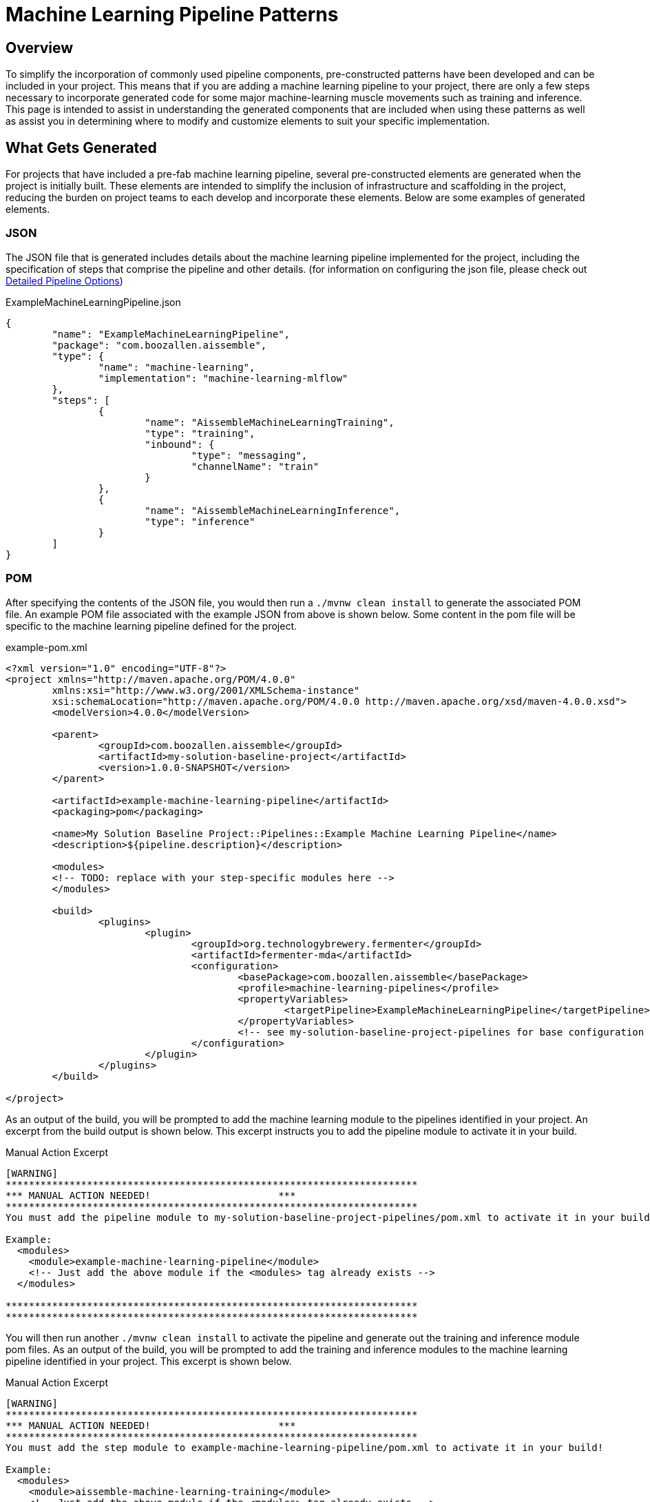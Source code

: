 = Machine Learning Pipeline Patterns

== Overview
To simplify the incorporation of commonly used pipeline components, pre-constructed patterns have been developed and can
be included in your project. This means that if you are adding a machine learning pipeline to your project, there are
only a few steps necessary to incorporate generated code for some major machine-learning muscle movements such as
training and inference. This page is intended to assist in understanding the generated components that are included when
using these patterns as well as assist you in determining where to modify and customize elements to suit your specific
implementation.

== What Gets Generated
For projects that have included a pre-fab machine learning pipeline, several pre-constructed elements are generated when
the project is initially built. These elements are intended to simplify the inclusion of infrastructure and scaffolding
in the project, reducing the burden on project teams to each develop and incorporate these elements. Below are some
examples of generated elements.

=== JSON
The JSON file that is generated includes details about the machine learning pipeline implemented for the project,
including the specification of steps that comprise the pipeline and other details. (for information on configuring the
json file, please check out xref:pipeline-metamodel.adoc[Detailed Pipeline Options])

.ExampleMachineLearningPipeline.json
[source,json]
----
{
	"name": "ExampleMachineLearningPipeline",
	"package": "com.boozallen.aissemble",
	"type": {
		"name": "machine-learning",
		"implementation": "machine-learning-mlflow"
	},
	"steps": [
		{
			"name": "AissembleMachineLearningTraining",
			"type": "training",
			"inbound": {
				"type": "messaging",
				"channelName": "train"
			}
		},
		{
			"name": "AissembleMachineLearningInference",
			"type": "inference"
		}
	]
}
----

//todo section seems redundant with previous documentation on the mda generation build-action-build-action loop
=== POM
After specifying the contents of the JSON file, you would then run a `./mvnw clean install` to generate the associated POM
file. An example POM file associated with the example JSON from above is shown below. Some content in the pom file
will be specific to the machine learning pipeline defined for the project.

.example-pom.xml
[source,xml]
----
<?xml version="1.0" encoding="UTF-8"?>
<project xmlns="http://maven.apache.org/POM/4.0.0"
	xmlns:xsi="http://www.w3.org/2001/XMLSchema-instance"
	xsi:schemaLocation="http://maven.apache.org/POM/4.0.0 http://maven.apache.org/xsd/maven-4.0.0.xsd">
	<modelVersion>4.0.0</modelVersion>

	<parent>
		<groupId>com.boozallen.aissemble</groupId>
		<artifactId>my-solution-baseline-project</artifactId>
		<version>1.0.0-SNAPSHOT</version>
	</parent>

	<artifactId>example-machine-learning-pipeline</artifactId>
	<packaging>pom</packaging>

	<name>My Solution Baseline Project::Pipelines::Example Machine Learning Pipeline</name>
	<description>${pipeline.description}</description>

	<modules>
        <!-- TODO: replace with your step-specific modules here -->
	</modules>

	<build>
		<plugins>
			<plugin>
				<groupId>org.technologybrewery.fermenter</groupId>
				<artifactId>fermenter-mda</artifactId>
				<configuration>
					<basePackage>com.boozallen.aissemble</basePackage>
					<profile>machine-learning-pipelines</profile>
					<propertyVariables>
						<targetPipeline>ExampleMachineLearningPipeline</targetPipeline>
					</propertyVariables>
					<!-- see my-solution-baseline-project-pipelines for base configuration settings -->
				</configuration>
			</plugin>
		</plugins>
	</build>

</project>
----


As an output of the build, you will be prompted to add the machine learning module to the pipelines identified in your
project. An excerpt from the build output is shown below. This excerpt instructs you to add the pipeline module to
activate it in your build.

.Manual Action Excerpt
----
[WARNING] 
***********************************************************************
*** MANUAL ACTION NEEDED!                      ***
***********************************************************************
You must add the pipeline module to my-solution-baseline-project-pipelines/pom.xml to activate it in your build!

Example:
  <modules>
    <module>example-machine-learning-pipeline</module>
    <!-- Just add the above module if the <modules> tag already exists -->
  </modules>

***********************************************************************
***********************************************************************
----

You will then run another `./mvnw clean install` to activate the pipeline and generate out the training and inference
module pom files. As an output of the build, you will be prompted to add the training and inference modules to the
machine learning pipeline identified in your project. This excerpt is shown below.

.Manual Action Excerpt
----
[WARNING] 
***********************************************************************
*** MANUAL ACTION NEEDED!                      ***
***********************************************************************
You must add the step module to example-machine-learning-pipeline/pom.xml to activate it in your build!

Example:
  <modules>
    <module>aissemble-machine-learning-training</module>
    <!-- Just add the above module if the <modules> tag already exists -->
  </modules>

***********************************************************************
***********************************************************************
[WARNING] 
***********************************************************************
*** MANUAL ACTION NEEDED!                      ***
***********************************************************************
You must add the step module to example-machine-learning-pipeline/pom.xml to activate it in your build!

Example:
  <modules>
    <module>aissemble-machine-learning-inference</module>
    <!-- Just add the above module if the <modules> tag already exists -->
  </modules>

***********************************************************************
***********************************************************************
----

The next step you will need to do is add in each of the steps listed in the example output into the machine learning
pipeline pom. (e.g. `<module>aissemble-machine-learning-training</module>`,
`<module>aissemble-machine-learning-inference</module>`). Once completed, a final `./mvnw clean install` is run to
generate the scaffolding code for inference and training.

=== Inference
For our example, under the generated `aissemble-machine-learning-inference` module, the following will be generated
and will require some updates:

.Inference Items to Update
[cols="2,3a"]
|===
|File Name/Directory|Notes/Updates

|`src/aissemble_machine_learning_inference/inference_impl.py`
|This file is where the majority of inference model loading and prediction execution will be implemented.

* Add imports that are needed for your chosen type of machine learning
* Load your model using the mlflow package that corresponds to your implementation
* Add in tensorflow if you need it
* Map predictions to the desired inference format

|`src/aissemble_machine_learning_inference/inference/rest/inference_api_rest.py`
|Defines the https://fastapi.tiangolo.com/[FastAPI,role=external,window=_blank] based REST API that is exposed to
inference consumers.  Developers may modify this file as needed to customize the API, which may include adding
authentication/authorization, enabling CORS, etc.

|`pyproject.toml`
|All Python projects emitted by aiSSEMBLE are https://python-poetry.org/[Poetry,role=external,window=_blank] projects
that rely on https://github.com/TechnologyBrewery/habushu[Habushu,role=external,window=_blank] for DevOps automation.
`pyproject.toml` is a required Poetry configuration that aligns with
https://peps.python.org/pep-0518/[PEP-518,role=external,window=_blank] and defines the project's build system
requirements.  Developers should customize this configuration as needed to support additional dependencies or
capabilities required within pipelines.

|`src/aissemble_machine_learning_inference/validation/inference_payload_definition.py`
|Defines the request/response payloads that capture the format of input data records for inferencing as well as the
output format of inference results.

* You will need to make sure all expected fields that you will be using are defined here for inference requests.
Developers may also define inference payloads by specifying `inbound`/`outbound` elements within the corresponding
`inference` pipeline metamodel that reference semantic type dictionary records.

|`src/aissemble_machine_learning_inference/resources/krausening/base/inference.properties`
|This can be updated to configure different properties for your inference build

* Update the model_directory to match the path to your model.
* Add any additional properties that you may need

|`src/aissemble_machine_learning_inference/config/inference_config.py`
|This file pulls in the configurations for inference. No updates should be needed, but if you have any custom
configurations you need to setup, this file can be updated.

|`tests/features/inference.feature`
|This file comes with a basic "Hello World" feature that shows a quick example of a feature written in Gherkin. For
every feature you are trying to support and have test steps to correspond, we recommend you write a feature in this file.

* Remove the base Hello world feature (if you have other features to add)
* Add features that you need to test

|`src/test/python/features/steps/inference_steps.py`
|This is where you can write your test code that will link up to the features written in the inference.feature file

* Remove the "Hello World" steps if the feature was removed from the feature file.
* Add methods for each step that you have in your feature file
|===


=== Training
Under the `aissemble-machine-learning-training` module, the following will be generated:

.Training Items to Update
[cols="2,4a"]
|===
|File Name/Directory|Notes/Updates

|`src/aissemble_machine_learning_training/impl/example_machine_learning_pipeline.py`
|This will likely be the place where most of your work will occur. This is where you will be writing each of your
implementation code for each of the main methods:

* acknowledge_training_alert (optional)
* load_dataset
* prep_dataset
* select_features
* split_dataset
* train_model
* evaluate_model
* save_model
* deploy_model

|`src/aissemble_machine_learning_training/example_machine_learning_pipeline_driver.py`
|By default, this driver listens for the appropriate training alert and executes the training pipeline.  Developers may
update this driver based on the specifics of how training jobs should be triggered.

|`pyproject.toml`
|All Python projects emitted by aiSSEMBLE are https://python-poetry.org/[Poetry,role=external,window=_blank] projects
that rely on https://github.com/TechnologyBrewery/habushu[Habushu,role=external,window=_blank] for DevOps automation.
`pyproject.toml` is a required Poetry configuration that aligns with
https://peps.python.org/pep-0518/[PEP-518,role=external,window=_blank] and defines the project's build system requirements.  Developers should customize this configuration as needed to support additional dependencies or capabilities required within pipelines.

|`src/aissemble_machine_learning_training/generated`
|This is where your generated code will live. Nothing should be updated within this folder.

|`src/aissemble_machine_learning_training/config/pipeline_config.py`
|This file pulls in the configurations for inference. No updates should be needed, but if you have any custom
configurations you need to set up, this file can be updated.

|`src/aissemble_machine_learning_training/resources/config/pipeline.properties`
|This can be updated to configure different properties for your training build

* Add any additional properties that you may need

|`tests/features/training.feature`
|This file comes with a basic "Hello World" feature that shows a quick example of a feature written in Gherkin. For
every feature you are trying to support and have test steps to correspond, we recommend you write a feature in this file.

* Remove the base Hello world feature (if you have other features to add)
* Add features that you need to test

|`tests/features/steps/training_steps.py`
|This is where you can write your test code that will link up to the features written in the `inference.feature` file

* Remove the "Hello World" steps if the feature was removed from the feature file.
* Add methods for each step that you have in your feature file
|===

[#_sagemaker_training]
=== SageMaker Training
Under the `aissemble-machine-learning-sagemaker-training` module, the following will be generated:

.Training Items to Update
[cols="2,4a"]
|===
|File Name/Directory|Notes/Updates

|`src/aissemble_machine_learning_sagemaker_training/example_machine_learning_pipeline.py`
|This will likely be the place where most of your work will occur. This is where you will be writing each of your
implementation code for each of the main methods:

* load_train_data
* load_validation_data
* load_test_data
* train_model
* validate_model
* test_model
* save_model

At runtime, SageMaker will mount files to known locations which are set as constants within the training script template.
These files contain the hyperparameters, input data configuration, and input datasets. SageMaker also expects that the
resulting model artifacts are written out to a particular location, and that if any errors occur those are written out
to a particular filepath. All of this logic is provided by default in the training script template, in most cases
modifications won't be necessary.

MLflow provides several standard https://mlflow.org/docs/latest/models.html#built-in-model-flavors/[built-in
flavors,role=external,window=_blank] that contains tools such as logging, evaluating, and saving models for different
machine learning frameworks. Although not required, it is advised to use MLflow Model functionality for your
`save_model` function so that the model can be understood by different downstream tools. If the machine learning
framework is not within the MLflow built-in flavors, you can define your own custom
https://mlflow.org/docs/latest/python_api/mlflow.pyfunc.html#mlflow.pyfunc.save_model/[pyfunc
flavor,role=external,window=_blank] to save your model.

|`pyproject.toml`
|All Python projects emitted by aiSSEMBLE are https://python-poetry.org/[Poetry,role=external,window=_blank] projects
that rely on https://github.com/TechnologyBrewery/habushu[Habushu,role=external,window=_blank] for DevOps automation.
`pyproject.toml` is a required Poetry configuration that aligns with
https://peps.python.org/pep-0518/[PEP-518,role=external,window=_blank] and defines the project's build system requirements.  Developers should customize this configuration as needed to support additional dependencies or capabilities required within pipelines.

|`tests/features/training.feature`
|This file comes with a basic "Hello World" feature that shows a quick example of a feature written in Gherkin. For
every feature you are trying to support and have test steps to correspond, we recommend you write a feature in this file.

* Remove the base Hello world feature (if you have other features to add)
* Add features that you need to test

|`tests/features/steps/training_steps.py`
|This is where you can write your test code that will link up to the features written in the `inference.feature` file

* Remove the "Hello World" steps if the feature was removed from the feature file.
* Add methods for each step that you have in your feature file
|===

==== AWS Credentials and AWS Elastic Container Registry Setup

https://docs.aws.amazon.com/sagemaker/latest/dg/gs.html?icmpid=docs_sagemaker_lp/index.html[SageMaker,role=external,window=_blank]
requires the model training image to be pushed to
https://docs.aws.amazon.com/AmazonECR/latest/userguide/what-is-ecr.html[AWS ECR,role=external,window=_blank]. To enable
this, you must first create a repository within your ECR registry named
`<project-name>-<sagemaker-training-step-name>-docker` either through the AWS console or by using the AWS CLI. In
addition, you must create a "server" within your Maven settings file (typically located at
`${user.home}/.m2/settings.xml`) and provide your ECR credentials in the following format:

[source]
----
<server>
  <id>REPO_ID</id>
  <username>AWS</username>
  <password>REPO_PASSWORD</password>
</server>
----

In the above snippet:

* Replace `REPO_ID` with any name, but it must match the `REPO_ID` you use in the `pom.xml` file discussed below
* To obtain `password`:
** First https://maven.apache.org/guides/mini/guide-encryption.html#how-to-create-a-master-password[create a master
Maven password,role=external,window=_blank]
** Then run `./mvnw --encrypt-password $(aws ecr get-login-password)`
*** Please note that you may need to specify region and/or profile as arguments to the nested `aws` command
* The `username` should be `AWS`

==== Pushing Model Training Image to ECR

Finally, in your `<project-name>/<project-name>-docker/<project-name>-<sagemaker-training-step-name>-docker/pom.xml`
file, you must provide your ECR Repo URL, Repo ID (must match the `REPO_ID` provided in your `settings.xml` file), and
add your ECR Repo URL as an image name prefix. You must also set `skip` to `false` to enable building and pushing the
image to ECR. There are comments within that file which will point you towards those required changes.

==== Data Preparation

Please see the xref:pyspark-data-delivery-pipeline-details.adoc#_preparing_data_for_sagemaker_model_training["Preparing Data for SageMaker Model Training"]
section of the PySpark Data Delivery Pipelines page for instructions detailing input data preparation for SageMaker
training jobs.

=== Model Training API

If you include a training step, a Docker build is included to execute your model training logic as a Kubernetes job
within your project cluster.

You can also optionally include a Model Training API in your project, which will allow you to create model training
jobs, list jobs, retrieve job logs, and kill jobs via HTTP requests. By default, this service will be listening on
*port 5001*.

In order to include this API in your project, include an execution in your deployment `pom.xml` pointing to the
`training-deploy` profile. More information is available on the xref:containers.adoc#_containers[Container Support page].

Here are the available routes:

POST /training-jobs?pipeline_step={pipelineStep}

* `pipelineStep` is the name of the "training" ML pipeline step you would like to execute
** Must be CamelCased
* The request body contains all key/value pairs required for model training, such as model hyperparameters
** You are responsible for reading in these hyperparameters within your model training script
* Functionality:
** Spawns appropriate model training Kubernetes job
*** Returns 500 error if pipeline step not present
** Returns model training job name
*** Sample response: "model-training-logistic-training-a8bfa39b-aa2b-403c-8311-f40dda"

GET /training-jobs/{trainingJobName}

* Returns logs from pod running model training job
* Returns 400 error if job doesn't exist

GET /training-jobs

* Returns list of all model training jobs (active, failed, and completed) and statuses
* Returns 500 error if training jobs statuses cannot be retrieved
* Sample response:
[source]
----
[{'name': 'model-training-logistic-training-d20dd35d-910e-4bb0-8862-621ce7',
  'status': "{'active': None,\n"
            " 'completed_indexes': None,\n"
            " 'completion_time': None,\n"
            " 'conditions': [{'last_probe_time': datetime.datetime(2023, 5, "
            '10, 6, 41, 51, tzinfo=tzlocal()),\n'
            "                 'last_transition_time': datetime.datetime(2023, "
            '5, 10, 6, 41, 51, tzinfo=tzlocal()),\n'
            "                 'message': 'Job has reached the specified "
            "backoff limit',\n"
            "                 'reason': 'BackoffLimitExceeded',\n"
            "                 'status': 'True',\n"
            "                 'type': 'Failed'}],\n"
            " 'failed': 1,\n"
            " 'ready': 0,\n"
            " 'start_time': datetime.datetime(2023, 5, 10, 6, 41, 47, "
            'tzinfo=tzlocal()),\n'
            " 'succeeded': None,\n"
            " 'uncounted_terminated_pods': {'failed': None, 'succeeded': "
            'None}}'}]
----


GET /training-jobs?pipeline_step={pipelineStep}

* `pipelineStep` is the name of the "training" ML pipeline step you would like to execute
** Must be CamelCased
* For the given pipeline step, returns list of all model training jobs (active, failed, and completed) and statuses
* Returns 500 error if training jobs statuses cannot be retrieved
* Sample response:
[source]
----
[{'name': 'model-training-logistic-training-d20dd35d-910e-4bb0-8862-621ce7',
  'status': "{'active': None,\n"
            " 'completed_indexes': None,\n"
            " 'completion_time': None,\n"
            " 'conditions': [{'last_probe_time': datetime.datetime(2023, 5, "
            '10, 6, 41, 51, tzinfo=tzlocal()),\n'
            "                 'last_transition_time': datetime.datetime(2023, "
            '5, 10, 6, 41, 51, tzinfo=tzlocal()),\n'
            "                 'message': 'Job has reached the specified "
            "backoff limit',\n"
            "                 'reason': 'BackoffLimitExceeded',\n"
            "                 'status': 'True',\n"
            "                 'type': 'Failed'}],\n"
            " 'failed': 1,\n"
            " 'ready': 0,\n"
            " 'start_time': datetime.datetime(2023, 5, 10, 6, 41, 47, "
            'tzinfo=tzlocal()),\n'
            " 'succeeded': None,\n"
            " 'uncounted_terminated_pods': {'failed': None, 'succeeded': "
            'None}}'}]
----

DELETE /training-jobs/{trainingJobName}

* Deletes specified Kubernetes job
* Returns 500 error if job does not exist
* Sample Response: "model-training-logistic-training-a8bfa39b-aa2b-403c-8311-f40dda successfully deleted."


[#_sagemaker_model_training_api]
==== Sagemaker Model Training API

The SageMaker Training API is component that allows you to facilitate model training using AWS SageMaker. 
If you include a sagemaker training step, a Docker build is included to execute your model training logic as a
Kubernetes job within your project cluster.

Here are the available routes:

POST /sagemaker-training-jobs

* Submits a new model training job to AWS SageMaker using the specified 
* Parameters:
** image_uri (string): The URI of the container image to use for training.
** hyperparameters (dictionary): A dictionary of hyperparameters for the model training job.
** instance_type (string): The EC2 instance type to use for training the model.
** bucket (string): The name of the S3 bucket where the training data is stored.
** prefix (string): The prefix path within the S3 bucket where the training data is located.
** metric_definitions (dict): A dictionary of metrics to be monitored during training. Keys are metric names, and
values are corresponding Regular Expressions (RegEx) which will be used to parse out your desired metrics from your
model training container's output during runtime.
* Submits a new SageMaker training job with the provided configurations. The training data is expected to be located in
S3 with the provided bucket and prefix.
* Returns the name of the latest training job as a response.
* A background task will be spawned performing the following:
** An MLflow experiment run will be created with the same name as the training job.
** Metrics will be retrieved from the SageMaker API and populated in MLflow during training.
** If the job fails, a failure message will be logged to MLflow as an "error.txt" file.
** If the job succeeds, resulting model artifacts will be downloaded and logged to MLflow.

GET /{sagemaker_job_name}

* Retrieves the status of a specific SageMaker training job.
* Parameters:
** sagemaker_job_name (string): The name of the SageMaker training job to retrieve the status for.
* Returns a JSON response containing the job name and its status.
* Returns 500 error if jobs statuses cannot be retrieved.


[#_sagemaker_model_training_authentication]
==== Sagemaker Model Training Authentication


*Authentication for AWS Access:*
To use the provided code and authenticate with AWS, the user needs to have AWS credentials. These credentials are used
to identify and authenticate the user's access to AWS services.

*Where to Provide AWS Credentials:*
Environment Variables via Helm Chart: Users can provide AWS credentials as environment variables through the Helm chart
by modifying the `values.yaml` file within the `model-training-api-sagemaker` deployment configuration. The code will
then access and utilize the credentials provided via these environment variables set within the Helm chart.
[source,yaml]
----
env:
    ...
    - name: AWS_ACCESS_KEY_ID
      value: YOUR_AWS_ACCESS_KEY_ID
    - name: AWS_SECRET_ACCESS_KEY
      value: YOUR_AWS_SECRET_ACCESS_KEY
    - name: AWS_SESSION_TOKEN
      value: YOUR_AWS_SESSION_TOKEN
    - name: AWS_DEFAULT_REGION
      value: YOUR_AWS_DEFAULT_REGION
    - name: AWS_ROLE_ARN
      value: YOUR_AWS_ROLE_ARN
----

*Finding AWS Credentials:*
Before setting up the AWS credentials for your deployment, you'll need to ensure you have the necessary AWS credentials
to authenticate your application. Here's how you can obtain these credentials:

* Access Key ID and Secret Access Key:
** Log in to your AWS Management Console. Open the "Services" menu and select "IAM". In the IAM dashboard, select
"Users" from the left-hand menu. Choose the user whose credentials you want to use and navigate to the "Security
credentials" tab. Under the "Access keys" section, you can create or manage access keys. Make sure to note down the
Access Key ID and Secret Access Key.

* Session Token:
** If you are using temporary security credentials, you might need a Session Token. Refer to
https://docs.aws.amazon.com/iam/index.html[AWS documentation,role=external,window=_blank] or your organization's
guidelines on how to obtain temporary security credentials and Session Tokens.

* AWS Region:
** You can find the AWS region information in the AWS Management Console.

* AWS_ROLE_ARN:
** The `AWS_ROLE_ARN` should follow a specific pattern: `arn:aws:iam::account-id-without-hyphens:role/role-name`. For
role-name, "AmazonSageMaker-ExecutionRole" is a managed AWS Identity and Access Management (IAM) role that is
specifically designed and recommended for use with Amazon SageMaker.